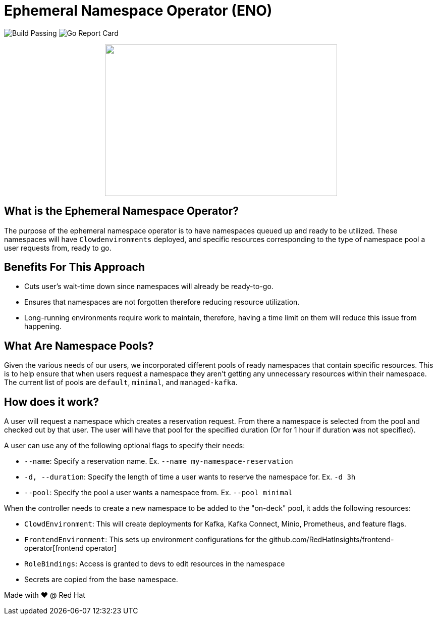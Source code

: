 = Ephemeral Namespace Operator (ENO)

image:https://img.shields.io/github/workflow/status/RedHatInsights/ephemeral-namespace-operator/Run%20Unit%20Tests[Build Passing]
image:https://goreportcard.com/badge/github.com/RedHatInsights/ephemeral-namespace-operator[Go Report Card]

++++
<p align="center">
  <img width="460" height="300" src="operator_diagram.png">
</p>
++++

== What is the Ephemeral Namespace Operator?
The purpose of the ephemeral namespace operator is to have namespaces queued up and ready to be utilized. These namespaces  
will have `Clowdenvironments` deployed, and specific resources corresponding to the type of namespace pool a user requests from, ready to go.  

== Benefits For This Approach
- Cuts user's wait-time down since namespaces will already be ready-to-go.
- Ensures that namespaces are not forgotten therefore reducing resource utilization.
- Long-running environments require work to maintain, therefore, having a time limit on them will reduce this issue from happening.

== What Are Namespace Pools?
Given the various needs of our users, we incorporated different pools of ready namespaces that contain specific resources.  
This is to help ensure that when users request a namespace they aren't getting any unnecessary resources within their namespace.  
The current list of pools are `default`, `minimal`, and `managed-kafka`.

== How does it work?
A user will request a namespace which creates a reservation request. From there a namespace is selected from the pool and checked out by that user.  
The user will have that pool for the specified duration (Or for 1 hour if duration was not specified).

A user can use any of the following optional flags to specify their needs:

- `--name`: Specify a reservation name. Ex. `--name my-namespace-reservation`
- `-d, --duration`: Specify the length of time a user wants to reserve the namespace for. Ex. `-d 3h`
- `--pool`: Specify the pool a user wants a namespace from. Ex. `--pool minimal`

When the controller needs to create a new namespace to be added to the "on-deck" pool, it adds the following resources:

- `ClowdEnvironment`:  This will create deployments for Kafka, Kafka Connect, Minio, Prometheus, and feature flags.  
- `FrontendEnvironment`: This sets up environment configurations for the github.com/RedHatInsights/frontend-operator[frontend operator]  
- `RoleBindings`: Access is granted to devs to edit resources in the namespace  
- Secrets are copied from the base namespace.  

Made with ❤️ @ Red Hat
